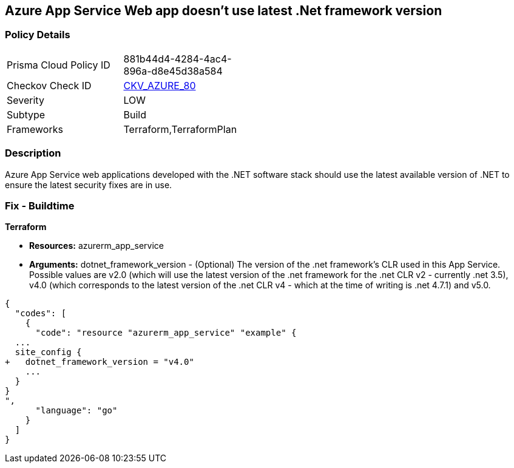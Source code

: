 == Azure App Service Web app doesn't use latest .Net framework version
// Azure App Service Web app does not use latest version of .Net framework


=== Policy Details 

[width=45%]
[cols="1,1"]
|=== 
|Prisma Cloud Policy ID 
| 881b44d4-4284-4ac4-896a-d8e45d38a584

|Checkov Check ID 
| https://github.com/bridgecrewio/checkov/tree/master/checkov/terraform/checks/resource/azure/AppServiceDotnetFrameworkVersion.py[CKV_AZURE_80]

|Severity
|LOW

|Subtype
|Build

|Frameworks
|Terraform,TerraformPlan

|=== 



=== Description 


Azure App Service web applications developed with the .NET software stack should use the latest available version of .NET to ensure the latest security fixes are in use.

=== Fix - Buildtime


*Terraform* 


* *Resources:* azurerm_app_service
* *Arguments:* dotnet_framework_version - (Optional) The version of the .net framework's CLR used in this App Service.
Possible values are v2.0 (which will use the latest version of the .net framework for the .net CLR v2 - currently .net 3.5), v4.0 (which corresponds to the latest version of the .net CLR v4 - which at the time of writing is .net 4.7.1) and v5.0.


[source,go]
----
{
  "codes": [
    {
      "code": "resource "azurerm_app_service" "example" {
  ...
  site_config {
+   dotnet_framework_version = "v4.0"
    ...
  }
}
",
      "language": "go"
    }
  ]
}
----
